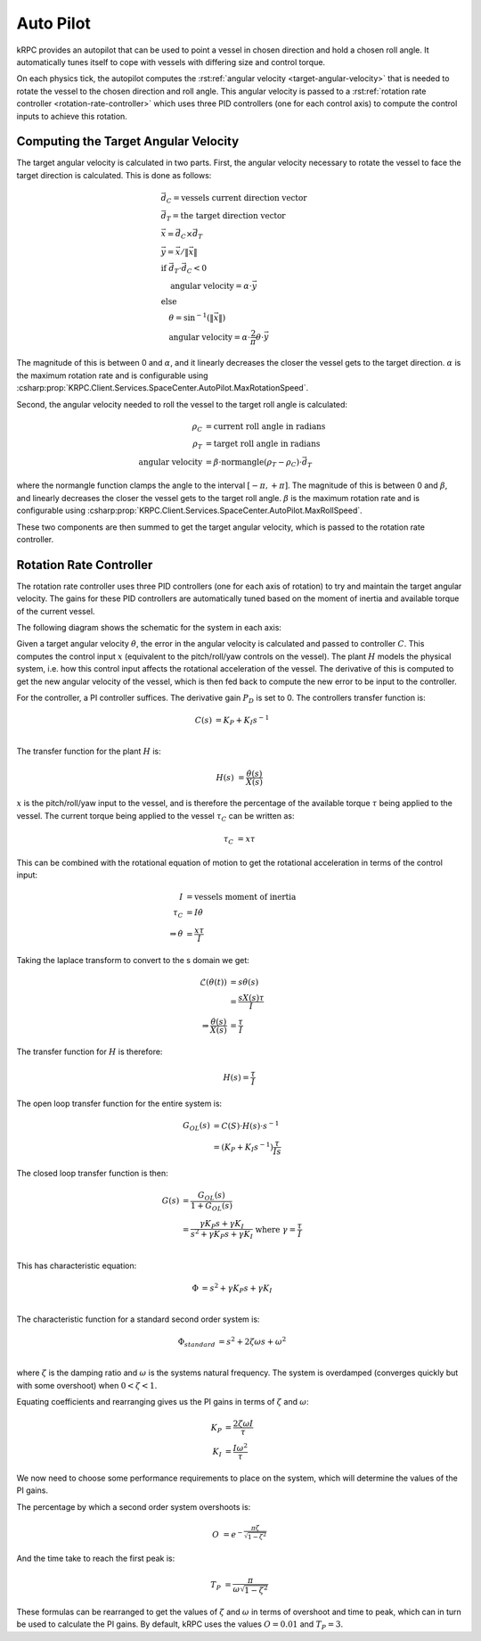 Auto Pilot
==========

kRPC provides an autopilot that can be used to point a vessel in chosen
direction and hold a chosen roll angle. It automatically tunes itself to cope
with vessels with differing size and control torque.

On each physics tick, the autopilot computes the :rst:ref:`angular velocity
<target-angular-velocity>` that is needed to rotate the vessel to the chosen
direction and roll angle. This angular velocity is passed to a
:rst:ref:`rotation rate controller <rotation-rate-controller>` which uses three
PID controllers (one for each control axis) to compute the control inputs to
achieve this rotation.

.. _target-angular-velocity:

Computing the Target Angular Velocity
-------------------------------------

The target angular velocity is calculated in two parts. First, the angular
velocity necessary to rotate the vessel to face the target direction is
calculated. This is done as follows:

.. math::
   &\vec{d_C} = \text{vessels current direction vector} \\
   &\vec{d_T} = \text{the target direction vector} \\
   &\vec{x} = \vec{d_C} \times \vec{d_T} \\
   &\vec{y} = \vec{x} / \|\vec{x}\| \\
   &\text{if } \vec{d_T} \cdot \vec{d_C} < 0 \\
   &\hspace{1em} \text{angular velocity} = \alpha \cdot \vec{y} \\
   &\text{else} \\
   &\hspace{1em} \theta = \sin^{-1}(\|\vec{x}\|) \\
   &\hspace{1em} \text{angular velocity} = \alpha \cdot \frac{2}{\pi}\theta \cdot \vec{y}

The magnitude of this is between 0 and :math:`\alpha`, and it linearly decreases
the closer the vessel gets to the target direction. :math:`\alpha` is the
maximum rotation rate and is configurable using
:csharp:prop:`KRPC.Client.Services.SpaceCenter.AutoPilot.MaxRotationSpeed`.

Second, the angular velocity needed to roll the vessel to the target roll angle
is calculated:

.. math::
   \rho_C &= \text{current roll angle in radians} \\
   \rho_T &= \text{target roll angle in radians} \\
   \text{angular velocity} &= \beta \cdot \text{normangle}(\rho_T - \rho_C) \cdot \vec{d_T}

where the normangle function clamps the angle to the interval
:math:`[-\pi,+\pi]`. The magnitude of this is between 0 and :math:`\beta`, and
linearly decreases the closer the vessel gets to the target roll
angle. :math:`\beta` is the maximum rotation rate and is configurable using
:csharp:prop:`KRPC.Client.Services.SpaceCenter.AutoPilot.MaxRollSpeed`.

These two components are then summed to get the target angular velocity, which
is passed to the rotation rate controller.

.. _rotation-rate-controller:

Rotation Rate Controller
------------------------

The rotation rate controller uses three PID controllers (one for each axis of
rotation) to try and maintain the target angular velocity. The gains for these
PID controllers are automatically tuned based on the moment of inertia and
available torque of the current vessel.

The following diagram shows the schematic for the system in each axis:

.. image:: /images/tutorials/autopilot-controller.png
   :align: center

Given a target angular velocity :math:`\dot{\theta}`, the error in the angular
velocity is calculated and passed to controller :math:`C`. This computes the
control input :math:`x` (equivalent to the pitch/roll/yaw controls on the
vessel). The plant :math:`H` models the physical system, i.e. how this control
input affects the rotational acceleration of the vessel. The derivative of this
is computed to get the new angular velocity of the vessel, which is then fed
back to compute the new error to be input to the controller.

For the controller, a PI controller suffices. The derivative gain :math:`P_D` is
set to 0. The controllers transfer function is:

.. math::
   C(s) &= K_P + K_I s^{-1} \\

The transfer function for the plant :math:`H` is:

.. math::
   H(s) &= \frac{\dot{\theta}(s)}{X(s)}

:math:`x` is the pitch/roll/yaw input to the vessel, and is therefore the
percentage of the available torque :math:`\tau` being applied to the vessel. The
current torque being applied to the vessel :math:`\tau_C` can be written as:

.. math::
   \tau_C &= x\tau

This can be combined with the rotational equation of motion to get the
rotational acceleration in terms of the control input:

.. math::
   I &= \text{vessels moment of inertia} \\
   \tau_C &= I \dot{\theta} \\
   \Rightarrow \dot{\theta} &= \frac{x\tau}{I}

Taking the laplace transform to convert to the s domain we get:

.. math::
   \mathcal{L}(\dot{\theta}(t)) &= s\dot{\theta}(s) \\
                                &= \frac{sX(s)\tau}{I} \\
   \Rightarrow \frac{\dot{\theta}(s)}{X(s)} &= \frac{\tau}{I}

The transfer function for :math:`H` is therefore:

.. math::
   H(s) = \frac{\tau}{I}

The open loop transfer function for the entire system is:

.. math::
   G_{OL}(s) &= C(S) \cdot H(s) \cdot s^{-1} \\
             &= (K_P + K_I s^{-1}) \frac{\tau}{Is}

The closed loop transfer function is then:

.. math::
   G(s) &= \frac{G_{OL}(s)}{1 + G_{OL}(s)} \\
        &= \frac{\gamma K_P s + \gamma  K_I}{s^2 + \gamma K_P s + \gamma K_I}
           \text{ where } \gamma = \frac{\tau}{I} \\

This has characteristic equation:

.. math::
   \Phi &= s^2 + \gamma K_P s + \gamma K_I \\

The characteristic function for a standard second order system is:

.. math::
   \Phi_{standard} &= s^2 + 2\zeta \omega s + \omega^2 \\

where :math:`\zeta` is the damping ratio and :math:`\omega` is the systems
natural frequency. The system is overdamped (converges quickly but with some
overshoot) when :math:`0 < \zeta < 1`.

Equating coefficients and rearranging gives us the PI gains in terms of
:math:`\zeta` and :math:`\omega`:

.. math::
   K_P &= \frac{2 \zeta \omega I}{\tau} \\
   K_I &= \frac{I\omega^2}{\tau}

We now need to choose some performance requirements to place on the system,
which will determine the values of the PI gains.

The percentage by which a second order system overshoots is:

.. math::
   O &= e^{-\frac{\pi\zeta}{\sqrt{1-\zeta^2}}}

And the time take to reach the first peak is:

.. math::
   T_P &= \frac{\pi}{\omega\sqrt{1-\zeta^2}}

These formulas can be rearranged to get the values of :math:`\zeta` and
:math:`\omega` in terms of overshoot and time to peak, which can in turn be used
to calculate the PI gains. By default, kRPC uses the values :math:`O = 0.01` and
:math:`T_P = 3`.
